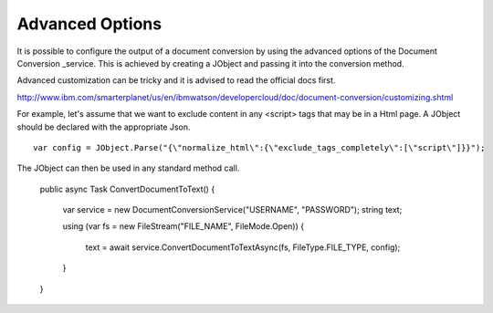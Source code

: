 Advanced Options
==============

It is possible to configure the output of a document conversion by using the advanced options of the Document Conversion _service. 
This is achieved by creating a JObject and passing it into the conversion method.

.. _JObject: http://www.newtonsoft.com/json/help/html/T_Newtonsoft_Json_Linq_JObject.htm
.. _service: http://www.ibm.com/smarterplanet/us/en/ibmwatson/developercloud/doc/document-conversion/customizing.shtml
	
Advanced customization can be tricky and it is advised to read the official docs first.

http://www.ibm.com/smarterplanet/us/en/ibmwatson/developercloud/doc/document-conversion/customizing.shtml

For example, let's assume that we want to exclude content in any <script> tags that may be in a Html page.
A JObject should be declared with the appropriate Json.

::

        var config = JObject.Parse("{\"normalize_html\":{\"exclude_tags_completely\":[\"script\"]}}");
		
The JObject can then be used in any standard method call.		
		
        public async Task ConvertDocumentToText()
        {
            var service = new DocumentConversionService("USERNAME", "PASSWORD");
            string text;

            using (var fs = new FileStream("FILE_NAME", FileMode.Open))
            {
                text = await service.ConvertDocumentToTextAsync(fs, FileType.FILE_TYPE, config);
            }
        }
		

